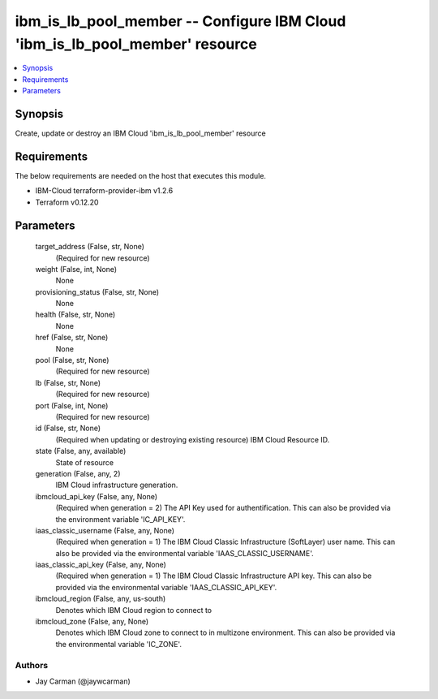 
ibm_is_lb_pool_member -- Configure IBM Cloud 'ibm_is_lb_pool_member' resource
=============================================================================

.. contents::
   :local:
   :depth: 1


Synopsis
--------

Create, update or destroy an IBM Cloud 'ibm_is_lb_pool_member' resource



Requirements
------------
The below requirements are needed on the host that executes this module.

- IBM-Cloud terraform-provider-ibm v1.2.6
- Terraform v0.12.20



Parameters
----------

  target_address (False, str, None)
    (Required for new resource)


  weight (False, int, None)
    None


  provisioning_status (False, str, None)
    None


  health (False, str, None)
    None


  href (False, str, None)
    None


  pool (False, str, None)
    (Required for new resource)


  lb (False, str, None)
    (Required for new resource)


  port (False, int, None)
    (Required for new resource)


  id (False, str, None)
    (Required when updating or destroying existing resource) IBM Cloud Resource ID.


  state (False, any, available)
    State of resource


  generation (False, any, 2)
    IBM Cloud infrastructure generation.


  ibmcloud_api_key (False, any, None)
    (Required when generation = 2) The API Key used for authentification. This can also be provided via the environment variable 'IC_API_KEY'.


  iaas_classic_username (False, any, None)
    (Required when generation = 1) The IBM Cloud Classic Infrastructure (SoftLayer) user name. This can also be provided via the environmental variable 'IAAS_CLASSIC_USERNAME'.


  iaas_classic_api_key (False, any, None)
    (Required when generation = 1) The IBM Cloud Classic Infrastructure API key. This can also be provided via the environmental variable 'IAAS_CLASSIC_API_KEY'.


  ibmcloud_region (False, any, us-south)
    Denotes which IBM Cloud region to connect to


  ibmcloud_zone (False, any, None)
    Denotes which IBM Cloud zone to connect to in multizone environment. This can also be provided via the environmental variable 'IC_ZONE'.













Authors
~~~~~~~

- Jay Carman (@jaywcarman)

